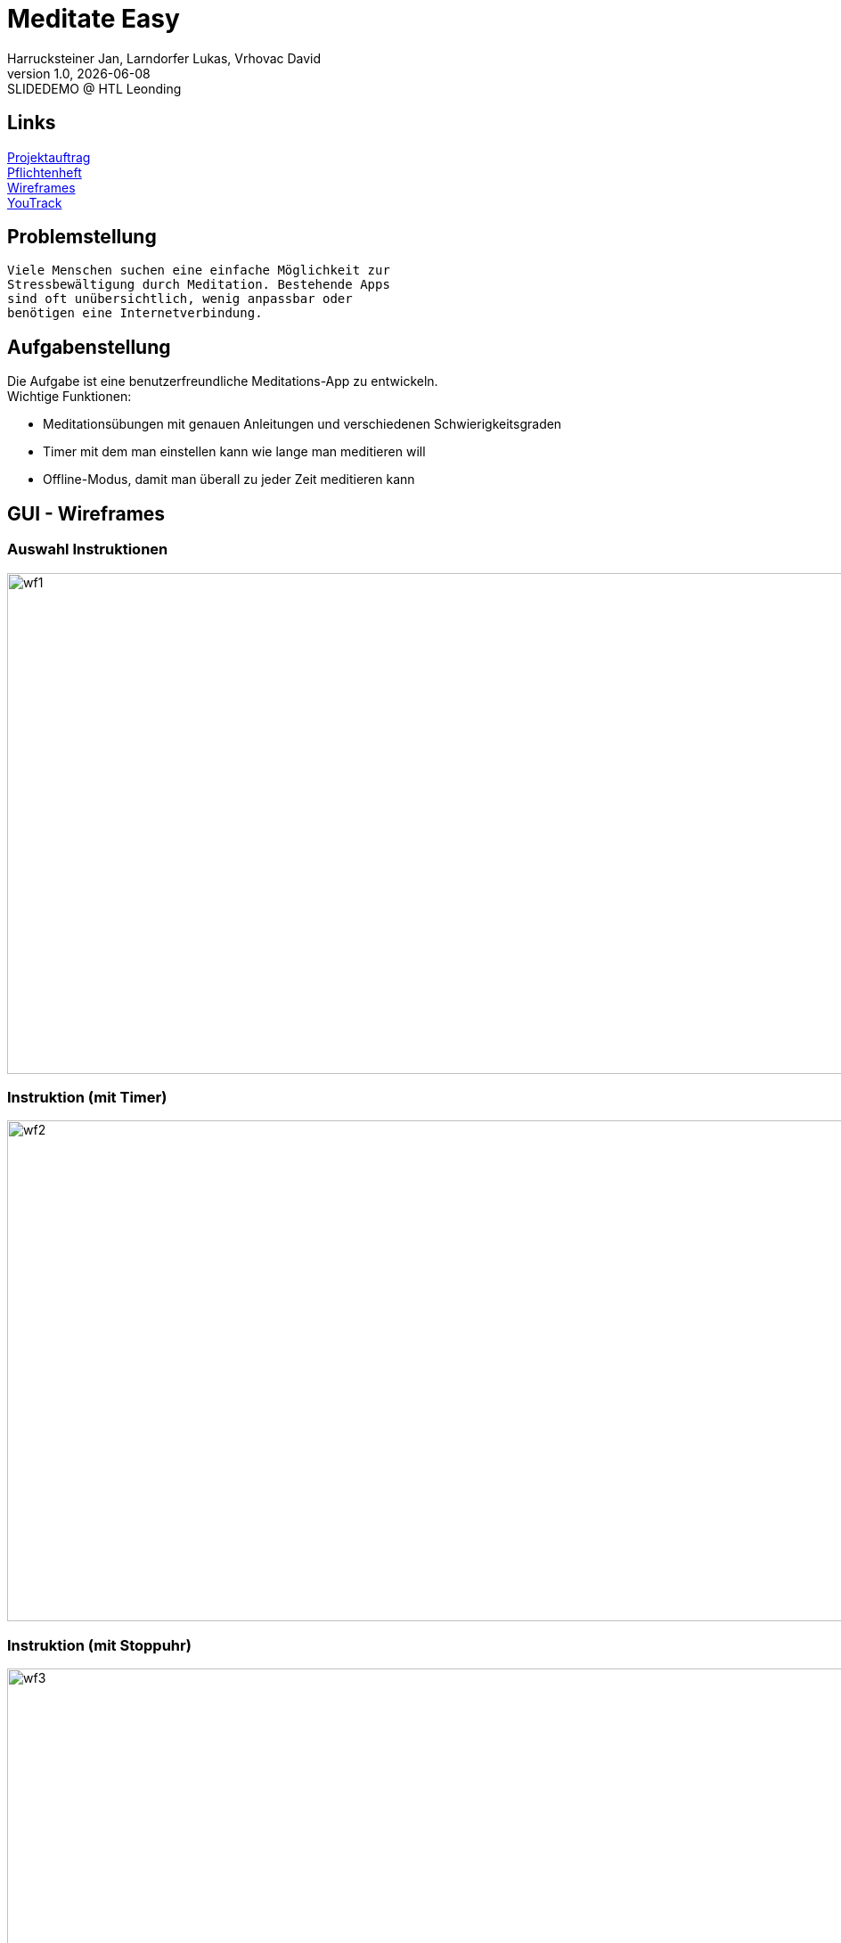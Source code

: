 = Meditate Easy
:author: Harrucksteiner Jan, Larndorfer Lukas, Vrhovac David
:revnumber: 1.0
:revdate: {docdate}
:revremark: SLIDEDEMO @ HTL Leonding
:encoding: utf-8
:lang: de
:doctype: article
//:icons: font
:customcss: css/custom.css
//:revealjs_customtheme: css/sky.css
//:revealjs_customtheme: css/black.css
:revealjs_width: 1408
:revealjs_height: 792
:source-highlighter: highlightjs
//:revealjs_parallaxBackgroundImage: images/background-landscape-light-orange.jpg
//:revealjs_parallaxBackgroundSize: 4936px 2092px
//:highlightjs-theme: css/atom-one-light.css
// we want local served font-awesome fonts
:iconfont-remote!:
:iconfont-name: fonts/fontawesome/css/all
//:revealjs_parallaxBackgroundImage: background-landscape-light-orange.jpg
//:revealjs_parallaxBackgroundSize: 4936px 2092px
ifdef::env-ide[]
:imagesdir: ../images
endif::[]
ifndef::env-ide[]
:imagesdir: images
endif::[]
:revealjs_theme: white
//:title-slide-background-image: img.png
:title-slide-transition: zoom
:title-slide-transition-speed: fast

== Links

link:https://github.com/2425-3ahif-syp/02-projekte-meditate-easy/blob/main/asciidocs/docs/projektauftrag.adoc[Projektauftrag^] +
link:https://github.com/2425-3ahif-syp/02-projekte-meditate-easy/blob/main/asciidocs/docs/pflichtenheft.adoc[Pflichtenheft^] +
link:https://github.com/2425-3ahif-syp/02-projekte-meditate-easy/blob/main/asciidocs/docs/wireframes.adoc[Wireframes^] +
link:https://vm81.htl-leonding.ac.at/projects/f7d7e4af-841c-42af-99f2-fa93249c1c1b[YouTrack^]

== Problemstellung
 Viele Menschen suchen eine einfache Möglichkeit zur
 Stressbewältigung durch Meditation. Bestehende Apps
 sind oft unübersichtlich, wenig anpassbar oder
 benötigen eine Internetverbindung.

== Aufgabenstellung
Die Aufgabe ist eine benutzerfreundliche Meditations-App zu entwickeln. +
Wichtige Funktionen:

* Meditationsübungen mit genauen Anleitungen und verschiedenen Schwierigkeitsgraden
* Timer mit dem man einstellen kann wie lange man meditieren will
* Offline-Modus, damit man überall zu jeder Zeit meditieren kann


== GUI - Wireframes

=== Auswahl Instruktionen
image::wireframe_exercise_select.png[wf1, 1000, 562, role=bordered]

=== Instruktion (mit Timer)
image::wireframe_exercise_timer.png[wf2, 1000, 562, role=bordered]

=== Instruktion (mit Stoppuhr)
image::wireframe_exercise_stopwatch.png[wf3, 1000, 562, role=bordered]

=== Auswahl Videos
image::wireframe_video_select.png[wf4, 1000, 562, role=bordered]

=== Anleitungsvideo
image::wireframe_video_view.png[wf5, 1000, 562, role=bordered]

== Use Case Diagram
[plantuml,meditateeasy-ucd,png]
----
@startuml
left to right direction
actor Benutzer
actor Admin

rectangle "Meditate Easy" {
    usecase "Meditationsübungen starten" as UC1
    usecase "Timer einstellen" as UC2
    usecase "Fortschritt speichern" as UC3
    usecase "Videos ansehen" as UC4
    usecase "Videos verwalten" as UC5
}

Benutzer -- UC1
UC1 ..|> UC2 : <<extend>>
UC1 ..|> UC3 : <<extend>>
Benutzer -- UC4
Admin -- UC5

@enduml
----

== CLD
[plantuml,meditateeasy-cld,png]
----
@startuml

class Instruction {
    * InstructionId: int
    * title: string
    * description: string
}
class Difficulty {
    * difficultyId: int
    * description: string
}
class Video {
    * videoId: int
    * title: string
    * link: string
}

Video }o-|| Difficulty
Difficulty ||-o{ Instruction
@enduml
----